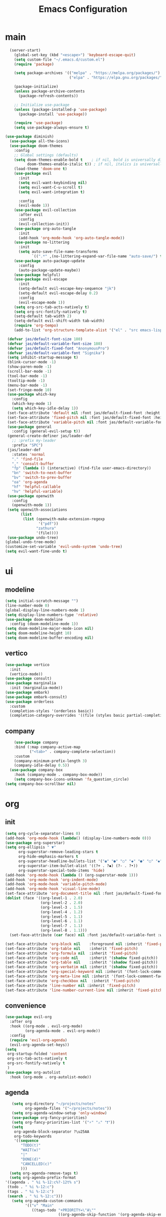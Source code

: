 #+title:  Emacs Configuration
#+property: header-args :tangle ./init.el
#+auto_tangle: t
* main
#+begin_src emacs-lisp
    (server-start)
      (global-set-key (kbd "<escape>") 'keyboard-escape-quit)
      (setq custom-file "~/.emacs.d/custom.el")
      (require 'package)

      (setq package-archives '(("melpa" . "https://melpa.org/packages/")
                               ("elpa" . "https://elpa.gnu.org/packages/")))

      (package-initialize)
      (unless package-archive-contents
        (package-refresh-contents))

      ;; Initialize use-package
      (unless (package-installed-p 'use-package)
        (package-install 'use-package))

      (require 'use-package)
      (setq use-package-always-ensure t)
    
  (use-package diminish)
    (use-package all-the-icons)
    (use-package doom-themes
      :config
      ;; Global settings (defaults)
      (setq doom-themes-enable-bold t    ; if nil, bold is universally disabled
            doom-themes-enable-italic t)) ; if nil, italics is universally disabled
      (load-theme 'doom-one t)
      (use-package evil
        :init
        (setq evil-want-keybinding nil)
        (setq evil-want-C-u-scroll t)
        (setq evil-want-integration t)

        :config
        (evil-mode 1))
      (use-package evil-collection
        :after evil
        :config
        (evil-collection-init))
      (use-package org-auto-tangle
        :init
        (add-hook 'org-mode-hook 'org-auto-tangle-mode))
      (use-package no-littering
        :init
        (setq auto-save-file-name-transforms
              `((".*" ,(no-littering-expand-var-file-name "auto-save/") t))))
      (use-package auto-package-update
        :config
        (auto-package-update-maybe))
      (use-package helpful)
      (use-package evil-escape
        :init
        (setq-default evil-escape-key-sequence "jk")
        (setq-default evil-escape-delay 0.2)
        :config
        (evil-escape-mode 1))
      (setq org-src-tab-acts-natively t)
      (setq org-src-fontify-natively t)
      (setq-default tab-width 2)
      (setq-default evil-shift-width tab-width)
      (require 'org-tempo)
      (add-to-list 'org-structure-template-alist '("el" . "src emacs-lisp"))
#+end_src
#+begin_src emacs-lisp
   (defvar jas/default-font-size 180)
   (defvar jas/default-variable-font-size 180)
   (defvar jas/default-fixed-font "AnonymousPro")
   (defvar jas/default-variable-font "Signika")
   (setq inhibit-startup-message t)
   (blink-cursor-mode -1)
   (show-paren-mode -1)
   (scroll-bar-mode -1)
   (tool-bar-mode -1)
   (tooltip-mode -1)
   (menu-bar-mode -1)
   (set-fringe-mode 10)
   (use-package which-key
     :config
     (which-key-mode 1)
     (setq which-key-idle-delay 1))
   (set-face-attribute 'default nil :font jas/default-fixed-font :height jas/default-font-size)
   (set-face-attribute 'fixed-pitch nil :font jas/default-fixed-font :height jas/default-font-size)
   (set-face-attribute 'variable-pitch nil :font jas/default-variable-font :height jas/default-variable-font-size :weight 'regular)
   (use-package general
     :config (general-evil-setup t))
   (general-create-definer jas/leader-def
     ;; :prefix my-leader
     :prefix "SPC")
   (jas/leader-def
     :states 'normal
     "." 'find-file
     "," 'consult-buffer
     "fp" (lambda () (interactive) (find-file user-emacs-directory))
     "bn" 'switch-to-next-buffer
     "bv" 'switch-to-prev-buffer
     "oa" 'org-agenda
     "hf" 'helpful-callable
     "hv" 'helpful-variable)
   (use-package openwith
     :config
     (openwith-mode 1))
   (setq openwith-associations
         (list
          (list (openwith-make-extension-regexp
                 '("pdf"))
                "zathura"
                '(file))))
   (use-package undo-tree)
  (global-undo-tree-mode)
  (customize-set-variable 'evil-undo-system 'undo-tree)
  (setq evil-want-fine-undo t)
#+end_src

* ui
** modeline
#+begin_src emacs-lisp
  (setq initial-scratch-message "")
  (line-number-mode 0)
  (global-display-line-numbers-mode 1)
  (setq display-line-numbers-type 'relative)
  (use-package doom-modeline
    :config (doom-modeline-mode 1))
  (setq doom-modeline-major-mode-icon nil)
  (setq doom-modeline-height 10)
  (setq doom-modeline-buffer-encoding nil)
#+end_src
** vertico
#+begin_src emacs-lisp
  (use-package vertico
    :init
    (vertico-mode))
  (use-package consult)
  (use-package marginalia
    :init (marginalia-mode))
  (use-package embark)
  (use-package embark-consult)
  (use-package orderless
    :custom
    (completion-styles '(orderless basic))
    (completion-category-overrides '((file (styles basic partial-completion)))))
  #+end_src
** company
#+begin_src emacs-lisp
    (use-package company
    :bind (:map company-active-map
           ("<tab>" . company-complete-selection))
    :custom
    (company-minimum-prefix-length 3)
    (company-idle-delay 0.5))
  (use-package company-box
    :hook (company-mode . company-box-mode))
    (setq company-box-icons-unknown 'fa_question_circle)
(setq company-box-scrollbar nil)
#+end_src
* org
** init

#+begin_src emacs-lisp
  (setq org-cycle-separator-lines 0)
  (add-hook 'org-mode-hook (lambda() (display-line-numbers-mode 0)))
  (use-package org-superstar)
  (setq org-ellipsis " ▼"
        org-superstar-remove-leading-stars t
        org-hide-emphasis-markers t
        org-superstar-headline-bullets-list '("◉" "●" "○" "◆" "●" "○" "◆")
        org-superstar-item-bullet-alist '((?+ . ?◆) (?- . ?•))
        org-superstar-special-todo-items 'hide)
  (add-hook 'org-mode-hook (lambda () (org-superstar-mode 1)))
  (add-hook 'org-mode-hook 'org-indent-mode)
  (add-hook 'org-mode-hook 'variable-pitch-mode)
  (add-hook 'org-mode-hook 'visual-line-mode)
  (set-face-attribute 'org-document-title nil :font jas/default-fixed-font :weight 'bold :height 1.3)
  (dolist (face '((org-level-1 . 2.0)
                  (org-level-2 . 2.0)
                  (org-level-3 . 1.5)
                  (org-level-4 . 1.2)
                  (org-level-5 . 1.1)
                  (org-level-6 . 1.1)
                  (org-level-7 . 1.1)
                  (org-level-8 . 1.1)))
    (set-face-attribute (car face) nil :font jas/default-variable-font :weight 'medium :height (cdr face)))

  (set-face-attribute 'org-block nil    :foreground nil :inherit 'fixed-pitch)
  (set-face-attribute 'org-table nil    :inherit 'fixed-pitch)
  (set-face-attribute 'org-formula nil  :inherit 'fixed-pitch)
  (set-face-attribute 'org-code nil     :inherit '(shadow fixed-pitch))
  (set-face-attribute 'org-table nil    :inherit '(shadow fixed-pitch))
  (set-face-attribute 'org-verbatim nil :inherit '(shadow fixed-pitch))
  (set-face-attribute 'org-special-keyword nil :inherit '(font-lock-comment-face fixed-pitch))
  (set-face-attribute 'org-meta-line nil :inherit '(font-lock-comment-face fixed-pitch))
  (set-face-attribute 'org-checkbox nil  :inherit 'fixed-pitch)
  (set-face-attribute 'line-number nil :inherit 'fixed-pitch)
  (set-face-attribute 'line-number-current-line nil :inherit 'fixed-pitch)
#+end_src
** convenience
#+begin_src emacs-lisp
  (use-package evil-org
    :after org
    :hook ((org-mode . evil-org-mode)
           (org-agenda-mode . evil-org-mode))
    :config
    (require 'evil-org-agenda)
    (evil-org-agenda-set-keys))
  (setq
   org-startup-folded 'content
   org-src-tab-acts-natively t
   org-src-fontify-natively t
   )
  (use-package org-autolist
    :hook (org-mode . org-autolist-mode))
#+end_src
** agenda
#+begin_src emacs-lisp
     (setq org-directory "~/projects/notes"
           org-agenda-files '("~/projects/notes"))
     (setq org-agenda-window-setup 'only-window)
     (use-package org-fancy-priorities)
     (setq org-fancy-priorities-list '("⚡" "⚠" "❗"))
     (setq
      org-agenda-block-separator ?\u25AA
      org-todo-keywords
      '((sequence
         "TODO(t)"
         "WAIT(w)"
         "|"
         "DONE(d)"
         "CANCELLED(c)"
         )))
    (setq org-agenda-remove-tags t)
    (setq org-agenda-prefix-format
  '((agenda . " %i %-12:c%?-12t% s")
   (todo . " %i %-12:c")
   (tags . " %i %-12:c")
   (search . " %i %-12:c")))
     (setq org-agenda-custom-commands
           '(("v" "Main"
              ((tags-todo "+PRIORITY=\"A\""
                          ((org-agenda-skip-function '(org-agenda-skip-entry-if 'todo '("WAIT")))
                           (org-agenda-overriding-header "High Priority Tasks:")))
               (tags-todo "+PRIORITY=\"B\""
                          ((org-agenda-skip-function '(org-agenda-skip-entry-if 'todo '("WAIT")))
                           (org-agenda-overriding-header "Medium Priority Tasks:")))
               (tags-todo "+PRIORITY=\"C\""
                          ((org-agenda-skip-function '(org-agenda-skip-entry-if 'todo '("WAIT")))
                           (org-agenda-overriding-header "Low Priority Tasks:")))
               (agenda "")
               (todo "WAIT"
                     ((org-agenda-overriding-header "On Hold:")))))
             ("l" "Waitlist"
              ((todo "WAIT"
                     ((org-agenda-overriding-header "On Hold:")))))))
#+end_src
* latex
** main 
#+begin_src emacs-lisp
  (setq TeX-auto-save t)
  (setq TeX-parse-self t)
  (setq-default TeX-master nil)
  (use-package tex-mode
    :ensure auctex)
  (add-hook 'TeX-mode-hook 'LaTeX-math-mode)
  (add-hook 'TeX-mode-hook 'visual-line-mode)
  (add-hook 'TeX-mode-hook 'reftex-mode)
  (add-hook 'org-mode-hook 'org-toggle-pretty-entities)
  (add-hook 'TeX-mode-hook (lambda () (and (TeX-fold-mode 1) (TeX-fold-buffer))))
  (add-hook 'TeX-mode-hook 'prettify-symbols-mode)
  (add-hook 'TeX-mode-hook
            (lambda ()
              (push '("\\mathbb{C}" . ?ℂ) prettify-symbols-alist)
              (push '("\\mathbb{F}" . ?𝔽) prettify-symbols-alist)
              ))
#+end_src
** snippets
#+begin_src emacs-lisp
  (use-package yasnippet)
  (setq yas-snippet-dirs '("~/.emacs.d/snippets"))
  (use-package yasnippet-snippets)
  (use-package aas
    :hook (LaTeX-mode . aas-activate-for-major-mode))
  (yas-global-mode 1)
  (use-package laas
    :hook ((LaTeX-mode . laas-mode))
    :config ; do whatever here
    (aas-set-snippets 'laas-mode
      ;; set condition!
      :cond #'texmathp ; expand only while in math
      "supp" "\\supp"
      "On" "O(n)"
      "O1" "O(1)"
      "Olog" "O(\\log n)"
      "Olon" "O(n \\log n)"
      ;; bind to functions!
      "Sum" (lambda () (interactive)
              (yas-expand-snippet "\\sum_{$1}^{$2} $0"))
      "Span" (lambda () (interactive)
               (yas-expand-snippet "\\Span($1)$0"))
      ;; add accent snippets
      :cond #'laas-object-on-left-condition
      "qq" (lambda () (interactive) (laas-wrap-previous-object "sqrt"))))
#+end_src

* denote
** init 
#+begin_src emacs-lisp
            (use-package denote)
            (setq denote-directory "~/projects/notes")
#+end_src
** templates
#+begin_src emacs-lisp
  (setq denote-templates '((daily . "* Journal\n\n* Tasks\n** TODO [/]\n1. [ ] Mindfulness(10min)\n2. [ ] Journaling(5min)\n3. [ ] Check Out\n** Notes")
                           (math-note . "\input{~/projects/writing/templates/preamble.tex}")
                           ))
  (defun math-note ()
    "Create a new latex note with denote"
    (interactive)
    (denote-type))

  (defun daily-journal ()
    "Create an entry tagged 'journal' with the date as its title."
    (interactive)
    (denote
     (format-time-string "%A %e %B %Y") ; format like Tuesday 14 June 2022
     '("daily")
     'org
     (concat denote-directory "/daily")
     nil
     'daily)) ; multiple keywords are a list of strings: '("one" "two")
#+end_src
* citar
#+begin_src emacs-lisp
    (use-package citar
      :custom
      (citar-bibliography '("~/projects/writing/templates/refs.bib")))
  (use-package citar-denote
    :after citar denote
    :config
    (citar-denote-mode)
    (setq citar-open-always-create-notes t))
  (setq citar-library-paths '("~/library/papers/"))
    (setq citar-templates
      '((main . "${author editor:30}     ${date year issued:4}     ${title:48}")
        (suffix . "          ${=key= id:15}    ${=type=:12}    ${tags keywords:*}")
        (preview . "${author editor} (${year issued date}) ${title}, ${journal journaltitle publisher container-title collection-title}.\n")
        (note . "Notes on ${author editor}, ${title}")))
(setq citar-symbols
      `((file ,(all-the-icons-faicon "file-o" :face 'all-the-icons-green :v-adjust -0.1) . "📁")
        (note ,(all-the-icons-material "speaker_notes" :face 'all-the-icons-blue :v-adjust -0.3) . "🖋️")
        (link ,(all-the-icons-octicon "link" :face 'all-the-icons-orange :v-adjust 0.01) . "🔗")))
(setq citar-symbol-separator "  ")
#+end_src
* exwm
** helper functions
#+begin_src emacs-lisp
  (use-package exwm)
  (defun jas/bind-command (key command &rest bindings)
  "Bind KEYs to COMMANDs globally"
  (while key
    (exwm-input-set-key (kbd key)
                        `(lambda ()
                           (interactive)
                           (jas/run-in-background ,command)))
    (setq key (pop bindings)
          command (pop bindings))))
  (defun make-external-command (command)
    (lambda ()
      (interactive)
      (let ((buffer-name (car (split-string command))))
        (cond
         ((equal buffer-name (buffer-name))
          (switch-to-last-used-buffer))
         ((get-buffer buffer-name)
          (switch-to-buffer (get-buffer buffer-name)))
         (t (start-process-shell-command buffer-name nil command))))))

  (setq exwm-input-prefix-keys
        '(?\M-x))

  (defun jas/exwm-update-class ()
    (exwm-workspace-rename-buffer exwm-class-name))
  (add-hook 'exwm-update-class-hook #'jas/exwm-update-class)
  (defun jas/run-in-background (command)
    (let ((command-parts (split-string command "[ ]+")))
      (apply #'call-process `(,(car command-parts) nil 0 nil ,@(cdr command-parts)))))
#+end_src
** movement
Standard vim-like window navigation, and workspace bindings.
#+begin_src emacs-lisp
(setq exwm-workspace-number 5)
 (setq exwm-input-global-keys
        `(
          ;; Reset to line-mode (C-c C-k switches to char-mode via exwm-input-release-keyboard)
          ([?\s-r] . exwm-reset)

          ;; Move between windows
          ([?\s-h] . windmove-left)
          ([?\s-l] . windmove-right)
          ([?\s-k] . windmove-up)
          ([?\s-j] . windmove-down)
          ([?\s-q] . exwm-workspace-delete)
          ([?\s-s] . evil-window-vsplit)
          ([?\s-v] . evil-window-split)
          ([?\s-p] . exwm-workspace-switch)
          ([?\s-w] . evil-window-delete)
          ([?\s-J] . +evil/window-move-down)
          ([?\s-K] . +evil/window-move-up)
          ([?\s-H] . +evil/window-move-left)
          ([?\s-L] . +evil/window-move-right)


          ;; Switch workspace
          ;;          ([?\s-w] . exwm-workspace-switch)

          ;; 's-N': Switch to certain workspace with Super (Win) plus a number key (0 - 9)
          ,@(mapcar (lambda (i)
                      `(,(kbd (format "s-%d" i)) .
                        (lambda ()
                          (interactive)
                          (exwm-workspace-switch-create ,i))))
                    (number-sequence 0 9))))

#+end_src

** exwm keys
super+x for non-emacs commands, analgous to meta+x. Launch any app.
#+begin_src emacs-lisp
  (jas/bind-command
  "<XF86AudioMute>" "amixer set Master toggle"
  "<XF86AudioLowerVolume>" "amixer set Master 10%-"
  "<XF86AudioRaiseVolume>" "amixer set Master 10%+"
  "<XF86MonBrightnessUp>" "brightnessctl set 10%+"
  "<XF86MonBrightnessDown>" "brightnessctl set 10%-"
  "s-b" "qutebrowser")
  (exwm-input-set-key (kbd "s-x") 'counsel-linux-app)
#+end_src
** polybar
Check out the config for the [[file:config.ini][polybar]]
#+begin_src emacs-lisp
;; Make sure the server is started (better to do this in your main Emacs config!)
(server-start)

(defvar jas/polybar-process nil
  "Holds the process of the running Polybar instance, if any")

(defun jas/kill-panel ()
  (interactive)
  (when jas/polybar-process
    (ignore-errors
      (kill-process jas/polybar-process)))
  (setq jas/polybar-process nil))

(defun jas/start-panel ()
  (interactive)
  (jas/kill-panel)
  (setq jas/polybar-process (start-process-shell-command "polybar" nil "polybar panel")))

(defun jas/polybar-exwm-workspace ()
  (pcase exwm-workspace-current-index
    (0 "")
    (1 "")
    (2 "")
    (3 "")
    (4 "")))
(defun jas/send-polybar-hook (module-name hook-index)
  (start-process-shell-command "polybar-msg" nil (format "polybar-msg hook %s %s" module-name hook-index)))

(defun jas/send-polybar-exwm-workspace ()
  (jas/send-polybar-hook "exwm-workspace" 1))

;; Update panel indicator when workspace changes
(add-hook 'exwm-workspace-switch-hook #'jas/send-polybar-exwm-workspace)
#+end_src
** init hook
#+begin_src emacs-lisp
(require 'exwm-randr)
(exwm-randr-enable)
(start-process-shell-command "xrandr" nil "xrandr --output eDP-1 --primary --mode 3456x2160 --pos 0x0 --rotate normal --output DP-1 --off --output DP-2 --off --output DP-3 --off")
(defun jas/exwm-init-hook ()
  (jas/run-in-background "nm-applet")
  (jas/run-in-background "blueman-applet")
  (jas/run-in-background "pasystray")
  ;; Make workspace 1 be the one where we land at startup
  (exwm-workspace-switch-create 1)
 ;; Start the Polybar panel
  (jas/start-panel)
  )
;; When EXWM starts up, do some extra confifuration
(add-hook 'exwm-init-hook #'jas/exwm-init-hook)
(exwm-enable)
#+end_src

$a$

